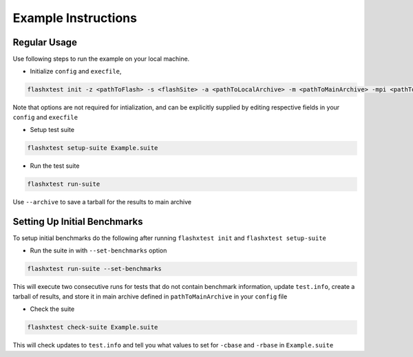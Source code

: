 ######################
 Example Instructions
######################

***************
 Regular Usage
***************

Use following steps to run the example on your local machine.

-  Initialize ``config`` and ``execfile``,

.. code::

   flashxtest init -z <pathToFlash> -s <flashSite> -a <pathToLocalArchive> -m <pathToMainArchive> -mpi <pathToMPI>

Note that options are not required for intialization, and can be
explicitly supplied by editing respective fields in your ``config`` and
``execfile``

-  Setup test suite

.. code::

   flashxtest setup-suite Example.suite

-  Run the test suite

.. code::

   flashxtest run-suite

Use ``--archive`` to save a tarball for the results to main archive

*******************************
 Setting Up Initial Benchmarks
*******************************

To setup initial benchmarks do the following after running ``flashxtest
init`` and ``flashxtest setup-suite``

-  Run the suite in with ``--set-benchmarks`` option

.. code::

   flashxtest run-suite --set-benchmarks

This will execute two consecutive runs for tests that do not contain
benchmark information, update ``test.info``, create a tarball of
results, and store it in main archive defined in ``pathToMainArchive``
in your ``config`` file

-  Check the suite

.. code::

   flashxtest check-suite Example.suite

This will check updates to ``test.info`` and tell you what values to set
for ``-cbase`` and ``-rbase`` in ``Example.suite``
